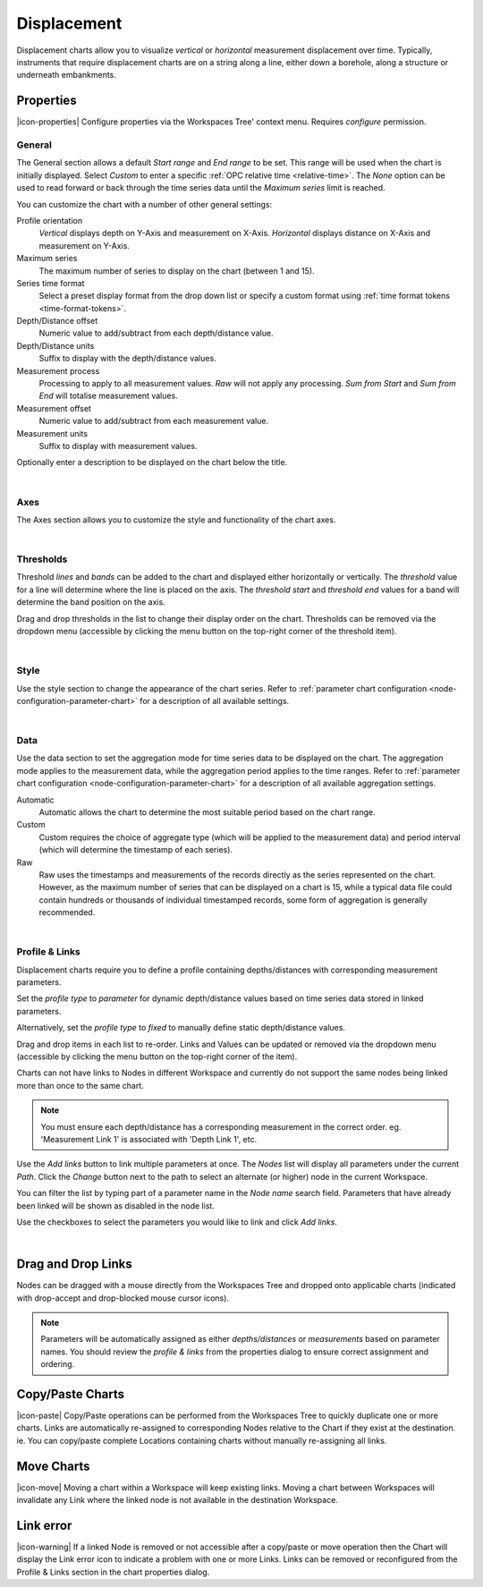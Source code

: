 .. _node-configuration-chart-displacement:

Displacement
===================
Displacement charts allow you to visualize *vertical* or *horizontal* measurement displacement over time. 
Typically, instruments that require displacement charts are on a string along a line, either down a borehole, along a structure or underneath embankments.

.. raw:: latex

    \vspace{-10pt}

.. only:: not latex

    .. image:: chart_displacement_example.jpg
        :scale: 50 %

    | 

.. only:: latex
    
    | 
    
    .. image:: chart_displacement_example.jpg
        :scale: 80 %

.. only:: not latex

    |

Properties
----------
|icon-properties| Configure properties via the Workspaces Tree' context menu. Requires *configure* permission.

.. only:: not latex

    |

General
~~~~~~~
The General section allows a default *Start range* and *End range* to be set. This range will be used when the chart is initially displayed. 
Select *Custom* to enter a specific :ref:`OPC relative time <relative-time>`. The *None* option can be used to read forward or back through the time series data until the *Maximum series* limit is reached.

.. raw:: latex

    \vspace{-10pt}

.. only:: not latex

    .. image:: ../chart_default_general_range.png
        :scale: 50 %

    | 

.. only:: latex
    
    | 
    
    .. image:: ../chart_default_general_range.png
        :scale: 80 %

You can customize the chart with a number of other general settings:

.. raw:: latex

    \vspace{-10pt}

.. only:: not latex

    .. image:: chart_displacement_general.jpg
        :scale: 50 %

    | 

.. only:: latex
    
    | 
    
    .. image:: chart_displacement_general.jpg
        :scale: 80 %

Profile orientation
    *Vertical* displays depth on Y-Axis and measurement on X-Axis. *Horizontal* displays distance on X-Axis and measurement on Y-Axis.

Maximum series
    The maximum number of series to display on the chart (between 1 and 15).

Series time format
    Select a preset display format from the drop down list or specify a custom format using :ref:`time format tokens <time-format-tokens>`.

Depth/Distance offset
    Numeric value to add/subtract from each depth/distance value.

Depth/Distance units
    Suffix to display with the depth/distance values.

Measurement process
    Processing to apply to all measurement values. *Raw* will not apply any processing. *Sum from Start* and *Sum from End* will totalise measurement values.

Measurement offset
    Numeric value to add/subtract from each measurement value.

Measurement units
    Suffix to display with measurement values.


Optionally enter a description to be displayed on the chart below the title.

.. raw:: latex

    \vspace{-10pt}

.. only:: not latex

    .. image:: ../chart_default_general_description.png
        :scale: 50 %

    | 

.. only:: latex
    
    | 
    
    .. image:: ../chart_default_general_description.png
        :scale: 80 %

| 

Axes
~~~~~
The Axes section allows you to customize the style and functionality of the chart axes.

.. raw:: latex

    \vspace{-10pt}

.. only:: not latex

    .. image:: chart_displacement_axes.jpg
        :scale: 50 %

    | 

.. only:: latex
    
    | 
    
    .. image:: chart_displacement_axes.jpg
        :scale: 80 %

| 

Thresholds
~~~~~~~~~~~
Threshold *lines* and *bands* can be added to the chart and displayed either horizontally or vertically.
The *threshold* value for a line will determine where the line is placed on the axis. The *threshold start* and *threshold end* values for a band will determine the band position on the axis.

Drag and drop thresholds in the list to change their display order on the chart. Thresholds can be removed via the dropdown menu (accessible by clicking the menu button on the top-right corner of the threshold item). 

.. raw:: latex

    \vspace{-10pt}

.. only:: not latex

    .. image:: chart_displacement_thresholds.jpg
        :scale: 50 %

    | 

.. only:: latex
    
    | 
    
    .. image:: chart_displacement_thresholds.jpg
        :scale: 80 %

| 

Style
~~~~~
Use the style section to change the appearance of the chart series. 
Refer to :ref:`parameter chart configuration <node-configuration-parameter-chart>` for a description of all available settings.

.. raw:: latex

    \vspace{-10pt}

.. only:: not latex

    .. image:: chart_displacement_style.jpg
        :scale: 50 %

    | 

.. only:: latex
    
    | 
    
    .. image:: chart_displacement_style.jpg
        :scale: 80 %

| 

Data
~~~~~
Use the data section to set the aggregation mode for time series data to be displayed on the chart. 
The aggregation mode applies to the measurement data, while the aggregation period applies to the time ranges. 
Refer to :ref:`parameter chart configuration <node-configuration-parameter-chart>` for a description of all available aggregation settings.

.. raw:: latex

    \vspace{-10pt}

.. only:: not latex

    .. image:: chart_displacement_data.jpg
        :scale: 50 %

    | 

.. only:: latex
    
    | 
    
    .. image:: chart_displacement_data.jpg
        :scale: 80 %

Automatic
    Automatic allows the chart to determine the most suitable period based on the chart range. 
Custom
    Custom requires the choice of aggregate type (which will be applied to the measurement data) and period interval (which will determine the timestamp of each series). 
Raw 
    Raw uses the timestamps and measurements of the records directly as the series represented on the chart. However, as the maximum number of series that can be displayed on a chart is 15, while a typical data file could contain hundreds or thousands of individual timestamped records, some form of aggregation is generally recommended.

| 

Profile & Links
~~~~~~~~~~~~~~~~
Displacement charts require you to define a profile containing depths/distances with corresponding measurement parameters.

.. raw:: latex

    \vspace{-10pt}

.. only:: not latex

    .. image:: chart_displacement_links_profiletype.jpg
        :scale: 50 %

    | 

.. only:: latex
    
    | 
    
    .. image:: chart_displacement_links_profiletype.jpg
        :scale: 80 %


Set the *profile type* to *parameter* for dynamic depth/distance values based on time series data stored in linked parameters.

.. raw:: latex

    \vspace{-10pt}

.. only:: not latex

    .. image:: chart_displacement_links_profile.jpg
        :scale: 50 %

    | 

.. only:: latex
    
    | 
    
    .. image:: chart_displacement_links_profile.jpg
        :scale: 80 %


Alternatively, set the *profile type* to *fixed* to manually define static depth/distance values.

.. raw:: latex

    \vspace{-10pt}

.. only:: not latex

    .. image:: chart_displacement_links_fixedprofile.jpg
        :scale: 50 %

    | 

.. only:: latex
    
    | 
    
    .. image:: chart_displacement_links_fixedprofile.jpg
        :scale: 80 %


Drag and drop items in each list to re-order. Links and Values can be updated or removed via the dropdown menu (accessible by clicking the menu button on the top-right corner of the item). 

Charts can not have links to Nodes in different Workspace and currently do not support the same nodes being linked more than once to the same chart.

.. note:: You must ensure each depth/distance has a corresponding measurement in the correct order. eg. 'Measurement Link 1' is associated with 'Depth Link 1', etc.


Use the *Add links* button to link multiple parameters at once.
The *Nodes* list will display all parameters under the current *Path*. Click the *Change* button next to the path to select an alternate (or higher) node in the current Workspace.

You can filter the list by typing part of a parameter name in the *Node name* search field.
Parameters that have already been linked will be shown as disabled in the node list.

Use the checkboxes to select the parameters you would like to link and click *Add links*.

.. raw:: latex

    \vspace{-10pt}

.. only:: not latex

    .. image:: chart_displacement_links_add.jpg
        :scale: 50 %

    | 

.. only:: latex
    
    | 
    
    .. image:: chart_displacement_links_add.jpg
        :scale: 80 %


| 

Drag and Drop Links
--------------------
Nodes can be dragged with a mouse directly from the Workspaces Tree and dropped onto applicable charts (indicated with drop-accept and drop-blocked mouse cursor icons).

.. note:: Parameters will be automatically assigned as either *depths/distances* or *measurements* based on parameter names. You should review the *profile & links* from the properties dialog to ensure correct assignment and ordering.

.. only:: not latex

    .. image:: chart_displacement_link_dragdrop.jpg
        :scale: 50 %

    | 

.. only:: latex

    .. image:: chart_displacement_link_dragdrop.jpg
        :scale: 80 %

Copy/Paste Charts
--------------------------
|icon-paste| Copy/Paste operations can be performed from the Workspaces Tree to quickly duplicate one or more charts. Links are automatically re-assigned to corresponding Nodes relative to the Chart if they exist at the destination. ie. You can copy/paste complete Locations containing charts without manually re-assigning all links.

Move Charts
--------------------
|icon-move| Moving a chart within a Workspace will keep existing links. Moving a chart between Workspaces will invalidate any Link where the linked node is not available in the destination Workspace.

Link error
-----------
|icon-warning| If a linked Node is removed or not accessible after a copy/paste or move operation then the Chart will display the Link error icon to indicate a problem with one or more Links. Links can be removed or reconfigured from the Profile & Links section in the chart properties dialog.


.. raw:: latex

    \newpage